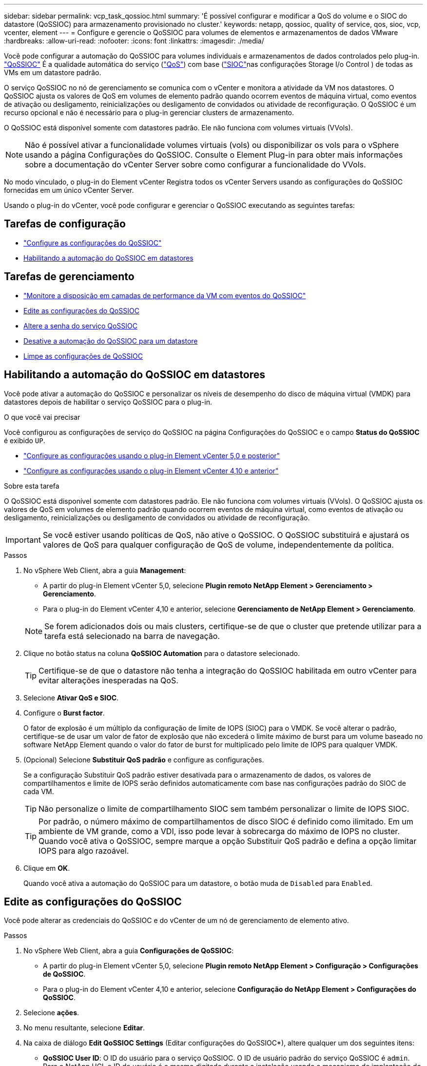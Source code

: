---
sidebar: sidebar 
permalink: vcp_task_qossioc.html 
summary: 'É possível configurar e modificar a QoS do volume e o SIOC do datastore (QoSSIOC) para armazenamento provisionado no cluster.' 
keywords: netapp, qossioc, quality of service, qos, sioc, vcp, vcenter, element 
---
= Configure e gerencie o QoSSIOC para volumes de elementos e armazenamentos de dados VMware
:hardbreaks:
:allow-uri-read: 
:nofooter: 
:icons: font
:linkattrs: 
:imagesdir: ./media/


[role="lead"]
Você pode configurar a automação do QoSSIOC para volumes individuais e armazenamentos de dados controlados pelo plug-in. link:vcp_concept_qossioc.html["QoSSIOC"] É a qualidade automática do serviço (https://docs.netapp.com/us-en/hci/docs/concept_hci_performance.html["QoS"^]) com base (https://docs.vmware.com/en/VMware-vSphere/7.0/com.vmware.vsphere.resmgmt.doc/GUID-7686FEC3-1FAC-4DA7-B698-B808C44E5E96.html["SIOC"^]nas configurações Storage I/o Control ) de todas as VMs em um datastore padrão.

O serviço QoSSIOC no nó de gerenciamento se comunica com o vCenter e monitora a atividade da VM nos datastores. O QoSSIOC ajusta os valores de QoS em volumes de elemento padrão quando ocorrem eventos de máquina virtual, como eventos de ativação ou desligamento, reinicializações ou desligamento de convidados ou atividade de reconfiguração. O QoSSIOC é um recurso opcional e não é necessário para o plug-in gerenciar clusters de armazenamento.

O QoSSIOC está disponível somente com datastores padrão. Ele não funciona com volumes virtuais (VVols).


NOTE: Não é possível ativar a funcionalidade volumes virtuais (vols) ou disponibilizar os vols para o vSphere usando a página Configurações do QoSSIOC. Consulte o Element Plug-in para obter mais informações sobre a documentação do vCenter Server sobre como configurar a funcionalidade do VVols.

No modo vinculado, o plug-in do Element vCenter Registra todos os vCenter Servers usando as configurações do QoSSIOC fornecidas em um único vCenter Server.

Usando o plug-in do vCenter, você pode configurar e gerenciar o QoSSIOC executando as seguintes tarefas:



== Tarefas de configuração

* link:vcp_task_getstarted.html#configure-qossioc-settings-using-the-plug-in["Configure as configurações do QoSSIOC"]
* <<Habilitando a automação do QoSSIOC em datastores>>




== Tarefas de gerenciamento

* link:vcp_task_reports_qossioc.html["Monitore a disposição em camadas de performance da VM com eventos do QoSSIOC"^]
* <<Edite as configurações do QoSSIOC>>
* <<Altere a senha do serviço QoSSIOC>>
* <<Desative a automação do QoSSIOC para um datastore>>
* <<Limpe as configurações de QoSSIOC>>




== Habilitando a automação do QoSSIOC em datastores

Você pode ativar a automação do QoSSIOC e personalizar os níveis de desempenho do disco de máquina virtual (VMDK) para datastores depois de habilitar o serviço QoSSIOC para o plug-in.

.O que você vai precisar
Você configurou as configurações de serviço do QoSSIOC na página Configurações do QoSSIOC e o campo *Status do QoSSIOC* é exibido `UP`.

* link:vcp_task_getstarted_5_0.html#configure-qossioc-settings-using-the-plug-in["Configure as configurações usando o plug-in Element vCenter 5,0 e posterior"]
* link:vcp_task_getstarted.html#configure-qossioc-settings-using-the-plug-in["Configure as configurações usando o plug-in Element vCenter 4,10 e anterior"]


.Sobre esta tarefa
O QoSSIOC está disponível somente com datastores padrão. Ele não funciona com volumes virtuais (VVols). O QoSSIOC ajusta os valores de QoS em volumes de elemento padrão quando ocorrem eventos de máquina virtual, como eventos de ativação ou desligamento, reinicializações ou desligamento de convidados ou atividade de reconfiguração.


IMPORTANT: Se você estiver usando políticas de QoS, não ative o QoSSIOC. O QoSSIOC substituirá e ajustará os valores de QoS para qualquer configuração de QoS de volume, independentemente da política.

.Passos
. No vSphere Web Client, abra a guia *Management*:
+
** A partir do plug-in Element vCenter 5,0, selecione *Plugin remoto NetApp Element > Gerenciamento > Gerenciamento*.
** Para o plug-in do Element vCenter 4,10 e anterior, selecione *Gerenciamento de NetApp Element > Gerenciamento*.


+

NOTE: Se forem adicionados dois ou mais clusters, certifique-se de que o cluster que pretende utilizar para a tarefa está selecionado na barra de navegação.

. Clique no botão status na coluna *QoSSIOC Automation* para o datastore selecionado.
+

TIP: Certifique-se de que o datastore não tenha a integração do QoSSIOC habilitada em outro vCenter para evitar alterações inesperadas na QoS.

. Selecione *Ativar QoS e SIOC*.
. Configure o *Burst factor*.
+
O fator de explosão é um múltiplo da configuração de limite de IOPS (SIOC) para o VMDK. Se você alterar o padrão, certifique-se de usar um valor de fator de explosão que não excederá o limite máximo de burst para um volume baseado no software NetApp Element quando o valor do fator de burst for multiplicado pelo limite de IOPS para qualquer VMDK.

. (Opcional) Selecione *Substituir QoS padrão* e configure as configurações.
+
Se a configuração Substituir QoS padrão estiver desativada para o armazenamento de dados, os valores de compartilhamentos e limite de IOPS serão definidos automaticamente com base nas configurações padrão do SIOC de cada VM.

+

TIP: Não personalize o limite de compartilhamento SIOC sem também personalizar o limite de IOPS SIOC.

+

TIP: Por padrão, o número máximo de compartilhamentos de disco SIOC é definido como ilimitado. Em um ambiente de VM grande, como a VDI, isso pode levar à sobrecarga do máximo de IOPS no cluster. Quando você ativa o QoSSIOC, sempre marque a opção Substituir QoS padrão e defina a opção limitar IOPS para algo razoável.

. Clique em *OK*.
+
Quando você ativa a automação do QoSSIOC para um datastore, o botão muda de `Disabled` para `Enabled`.





== Edite as configurações do QoSSIOC

Você pode alterar as credenciais do QoSSIOC e do vCenter de um nó de gerenciamento de elemento ativo.

.Passos
. No vSphere Web Client, abra a guia *Configurações de QoSSIOC*:
+
** A partir do plug-in Element vCenter 5,0, selecione *Plugin remoto NetApp Element > Configuração > Configurações de QoSSIOC*.
** Para o plug-in do Element vCenter 4,10 e anterior, selecione *Configuração do NetApp Element > Configurações do QoSSIOC*.


. Selecione *ações*.
. No menu resultante, selecione *Editar*.
. Na caixa de diálogo *Edit QoSSIOC Settings* (Editar configurações do QoSSIOC*), altere qualquer um dos seguintes itens:
+
** *QoSSIOC User ID*: O ID do usuário para o serviço QoSSIOC. O ID de usuário padrão do serviço QoSSIOC é `admin`. Para o NetApp HCI, o ID do usuário é o mesmo digitado durante a instalação usando o mecanismo de implantação do NetApp.
** *QoSSIOC Password*: A senha para o serviço Element QoSSIOC. A senha padrão do serviço QoSSIOC é `solidfire`. Se não tiver criado uma palavra-passe personalizada, pode criar uma a partir da IU do utilitário de registo (`https://[management node IP]:9443`).
+

NOTE: Para implantações do NetApp HCI, a senha padrão é gerada aleatoriamente durante a instalação. Para determinar a senha, consulte o procedimento 4 https://kb.netapp.com/Advice_and_Troubleshooting/Data_Storage_Software/Element_Plug-in_for_vCenter_server/mNode_Status_shows_as_%27Network_Down%27_or_%27Down%27_in_the_mNode_Settings_tab_of_the_Element_Plugin_for_vCenter_(VCP)["KB"^] neste artigo.

** *ID do usuário do vCenter*: O nome de usuário do administrador do vCenter com Privileges de função de administrador completo.
** *VCenter Password*: A senha para o administrador do vCenter com Privileges de função de administrador completo.


. Selecione *OK*. O campo Status do QoSSIOC é exibido `UP` quando o plug-in pode se comunicar com o serviço com êxito.
+

NOTE: Veja isso https://kb.netapp.com/Advice_and_Troubleshooting/Data_Storage_Software/Element_Plug-in_for_vCenter_server/mNode_Status_shows_as_%27Network_Down%27_or_%27Down%27_in_the_mNode_Settings_tab_of_the_Element_Plugin_for_vCenter_(VCP)["KB"^] para solucionar problemas se o status for qualquer um dos seguintes: * `Down`: QoSSIOC não está habilitado. * `Not Configured`: As configurações de QoSSIOC não foram configuradas.  `Network Down`* : O vCenter não pode se comunicar com o serviço QoSSIOC na rede. O serviço mNode e SIOC ainda podem estar em execução.

+

NOTE: Depois de configurar as configurações válidas do QoSSIOC para o nó de gerenciamento, essas configurações se tornam o padrão. As configurações de QoSSIOC revertem para as últimas configurações válidas conhecidas de QoSSIOC até que você forneça configurações válidas de QoSSIOC para um novo nó de gerenciamento. Você deve limpar as configurações do QoSSIOC para o nó de gerenciamento configurado antes de definir as credenciais do QoSSIOC para um novo nó de gerenciamento.





== Altere a senha do serviço QoSSIOC

Você pode alterar a senha para o serviço QoSSIOC no nó de gerenciamento usando a IU do utilitário de Registro.

.O que você vai precisar
* Seu nó de gerenciamento está ativado.


.Sobre esta tarefa
Este processo descreve como alterar somente a senha do QoSSIOC. Se você quiser alterar o nome de usuário do QoSSIOC, você pode fazê-lo na <<Edite as configurações do QoSSIOC,Configurações de QoSSIOC>>página.

.Passos
. No vSphere Web Client, abra a guia *Configurações de QoSSIOC*:
+
** A partir do plug-in Element vCenter 5,0, selecione *Plugin remoto NetApp Element > Configuração > Configurações de QoSSIOC*.
** Para o plug-in do Element vCenter 4,10 e anterior, selecione *Configuração do NetApp Element > Configurações do QoSSIOC*.


. Selecione *ações*.
. No menu resultante, selecione *Clear*.
. Confirme a ação.
+
O campo *Status do QoSSIOC* é exibido `Not Configured` após o processo estar concluído.

. Insira o endereço IP do nó de gerenciamento em um navegador, incluindo a porta TCP para Registro: `https://[management node IP]:9443`.
+
A IU do utilitário de Registro exibe a página *Gerenciar credenciais do Serviço QSSIOC* para o plug-in.

+
image::vcp_registration_ui_qossioc.png[Menu do utilitário de Registro do plug-in do NetApp Element para vCenter Server]

. Introduza as seguintes informações:
+
.. * Senha antiga*: A senha atual do serviço QoSSIOC. Se ainda não tiver atribuído uma palavra-passe, introduza a palavra-passe predefinida do `solidfire`.
+

NOTE: Para implantações do NetApp HCI, a senha padrão é gerada aleatoriamente durante a instalação. Para determinar a senha, consulte o procedimento 4 https://kb.netapp.com/Advice_and_Troubleshooting/Data_Storage_Software/Element_Plug-in_for_vCenter_server/mNode_Status_shows_as_%27Network_Down%27_or_%27Down%27_in_the_mNode_Settings_tab_of_the_Element_Plugin_for_vCenter_(VCP)["KB"^] neste artigo.

.. *Nova senha*: A nova senha para o serviço QoSSIOC.
.. *Confirm Password*: Digite a nova senha novamente.


. Selecione *Enviar alterações*.
+

NOTE: O serviço QoSSIOC será reiniciado automaticamente após o envio das alterações.

. No seu vSphere Web Client, selecione *Configuração do NetApp Element > Configurações do QoSSIOC*.
. Selecione *ações*.
. No menu resultante, selecione *Configurar*.
. Na caixa de diálogo *Configure QoSSIOC Settings*, insira a nova senha no campo *QoSSIOC Password*.
. Selecione *OK*.
+
O campo *Status do QoSSIOC* é exibido `UP` quando o plug-in pode se comunicar com o serviço com êxito.





== Desative a automação do QoSSIOC para um datastore

Você pode desativar a integração do QoSSIOC para um datastore.

.Passos
. No vSphere Web Client, abra a guia *Management*:
+
** A partir do plug-in Element vCenter 5,0, selecione *Plugin remoto NetApp Element > Gerenciamento > Gerenciamento*.
** Para o plug-in do Element vCenter 4,10 e anterior, selecione *Gerenciamento de NetApp Element > Gerenciamento*.


+

NOTE: Se forem adicionados dois ou mais clusters, certifique-se de que o cluster que pretende utilizar para a tarefa está selecionado na barra de navegação.

. Selecione o botão na coluna *QoSSIOC Automation* para o datastore selecionado.
. Desmarque a caixa de seleção *Ativar QoS e SIOC* para desativar a integração.
+
Desmarcar a caixa de seleção Ativar QoS e SIOC desativa automaticamente a opção Substituir QoS padrão.

. Selecione *OK*.




== Limpe as configurações de QoSSIOC

Você pode limpar os detalhes de configuração do QoSSIOC para o nó de gerenciamento de storage do Element (mNode). Você deve limpar as configurações do nó de gerenciamento configurado antes de configurar as credenciais para um novo nó de gerenciamento ou alterar a senha do serviço QoSSIOC. Limpar as configurações do QoSSIOC remove o QoSSIOC ativo do vCenter, cluster e datastores.

.Passos
. No vSphere Web Client, abra a guia *Configurações de QoSSIOC*:
+
** A partir do plug-in Element vCenter 5,0, selecione *Plugin remoto NetApp Element > Configuração > Configurações de QoSSIOC*.
** Para o plug-in do Element vCenter 4,10 e anterior, selecione *Configuração do NetApp Element > Configurações do QoSSIOC*.


. Selecione *ações*.
. No menu resultante, selecione *Clear*.
. Confirme a ação.
+
O campo *Status do QoSSIOC* é exibido `Not Configured` após o processo estar concluído.





== Encontre mais informações

* https://docs.netapp.com/us-en/hci/index.html["Documentação do NetApp HCI"^]
* https://www.netapp.com/data-storage/solidfire/documentation["Página de recursos do SolidFire e do Element"^]

